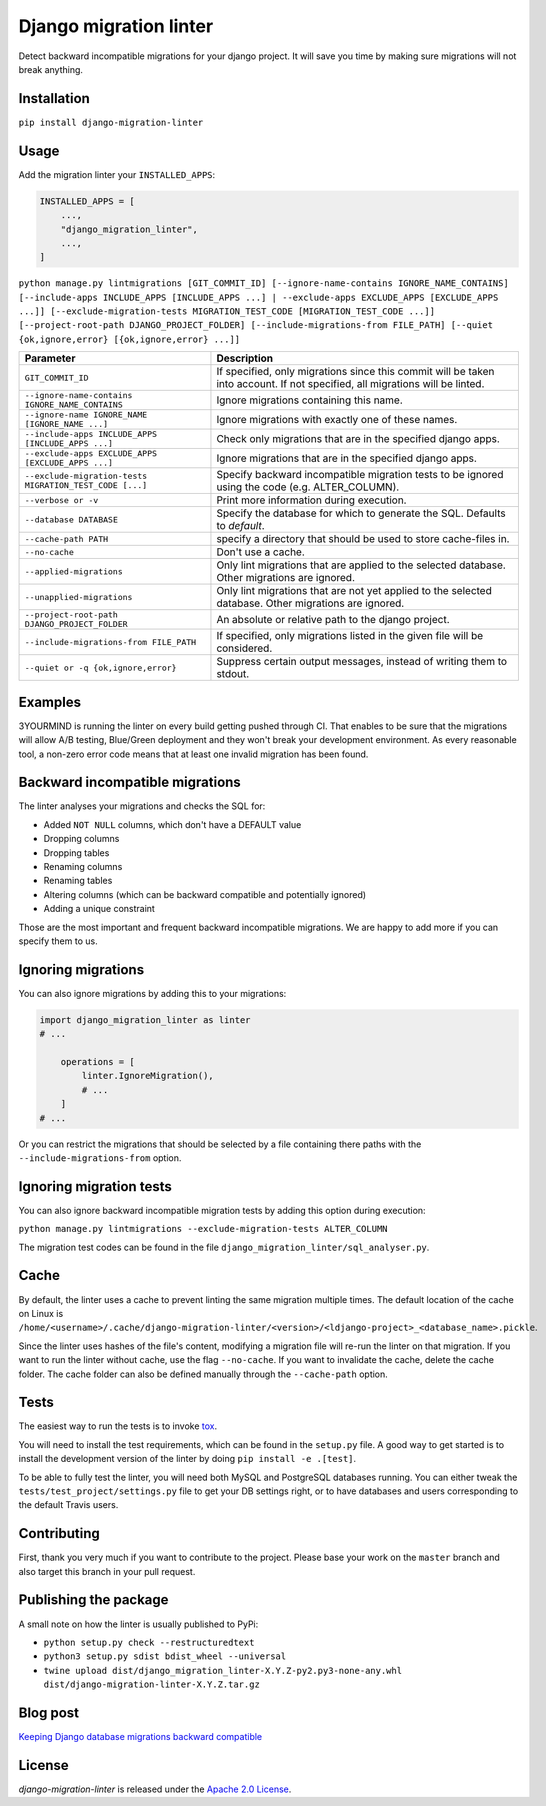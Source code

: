 =======================
Django migration linter
=======================

Detect backward incompatible migrations for your django project. It will save you time by making sure migrations will not break anything.

.. image:: https://travis-ci.org/3YOURMIND/django-migration-linter.svg?branch=master
    :target: https://travis-ci.org/3YOURMIND/django-migration-linter

.. image:: https://img.shields.io/pypi/v/django-migration-linter.svg
    :target: https://pypi.python.org/pypi/django-migration-linter/

.. image:: https://img.shields.io/github/license/3yourmind/django-migration-linter.svg
    :target: ./LICENSE

.. image:: https://img.shields.io/badge/PR-welcome-green.svg
    :target: https://github.com/3YOURMIND/django-migration-linter/pulls

.. image:: https://img.shields.io/badge/3YOURMIND-Hiring-brightgreen.svg
    :target: https://www.3yourmind.com/career

.. image:: https://img.shields.io/github/stars/3YOURMIND/django-migration-linter.svg?style=social&label=Stars
    :target: https://github.com/3YOURMIND/django-migration-linter/stargazers

Installation
------------

``pip install django-migration-linter``


Usage
-----


Add the migration linter your ``INSTALLED_APPS``:

.. code-block::

    INSTALLED_APPS = [
        ...,
        "django_migration_linter",
        ...,
    ]


``python manage.py lintmigrations [GIT_COMMIT_ID] [--ignore-name-contains IGNORE_NAME_CONTAINS] [--include-apps INCLUDE_APPS [INCLUDE_APPS ...] | --exclude-apps EXCLUDE_APPS [EXCLUDE_APPS ...]] [--exclude-migration-tests MIGRATION_TEST_CODE [MIGRATION_TEST_CODE ...]] [--project-root-path DJANGO_PROJECT_FOLDER] [--include-migrations-from FILE_PATH] [--quiet {ok,ignore,error} [{ok,ignore,error} ...]]``

================================================================ ===========================================================================================================================
                   Parameter                                                                            Description
================================================================ ===========================================================================================================================
``GIT_COMMIT_ID``                                                If specified, only migrations since this commit will be taken into account. If not specified, all migrations will be linted.
``--ignore-name-contains IGNORE_NAME_CONTAINS``                  Ignore migrations containing this name.
``--ignore-name IGNORE_NAME [IGNORE_NAME ...]``                  Ignore migrations with exactly one of these names.
``--include-apps INCLUDE_APPS [INCLUDE_APPS ...]``               Check only migrations that are in the specified django apps.
``--exclude-apps EXCLUDE_APPS [EXCLUDE_APPS ...]``               Ignore migrations that are in the specified django apps.
``--exclude-migration-tests MIGRATION_TEST_CODE [...]``          Specify backward incompatible migration tests to be ignored using the code (e.g. ALTER_COLUMN).
``--verbose or -v``                                              Print more information during execution.
``--database DATABASE``                                          Specify the database for which to generate the SQL. Defaults to *default*.
``--cache-path PATH``                                            specify a directory that should be used to store cache-files in.
``--no-cache``                                                   Don't use a cache.
``--applied-migrations``                                         Only lint migrations that are applied to the selected database. Other migrations are ignored.
``--unapplied-migrations``                                       Only lint migrations that are not yet applied to the selected database. Other migrations are ignored.
``--project-root-path DJANGO_PROJECT_FOLDER``                    An absolute or relative path to the django project.
``--include-migrations-from FILE_PATH``                          If specified, only migrations listed in the given file will be considered.
``--quiet or -q {ok,ignore,error}``                              Suppress certain output messages, instead of writing them to stdout.
================================================================ ===========================================================================================================================

Examples
--------

3YOURMIND is running the linter on every build getting pushed through CI.
That enables to be sure that the migrations will allow A/B testing, Blue/Green deployment and they won't break your development environment.
As every reasonable tool, a non-zero error code means that at least one invalid migration has been found.

Backward incompatible migrations
--------------------------------

The linter analyses your migrations and checks the SQL for:

- Added ``NOT NULL`` columns, which don't have a DEFAULT value
- Dropping columns
- Dropping tables
- Renaming columns
- Renaming tables
- Altering columns (which can be backward compatible and potentially ignored)
- Adding a unique constraint

Those are the most important and frequent backward incompatible migrations.
We are happy to add more if you can specify them to us.

Ignoring migrations
-------------------

You can also ignore migrations by adding this to your migrations:

.. code-block::

    import django_migration_linter as linter
    # ...

        operations = [
            linter.IgnoreMigration(),
            # ...
        ]
    # ...

Or you can restrict the migrations that should be selected by a file containing there paths with the ``--include-migrations-from`` option.

Ignoring migration tests
------------------------

You can also ignore backward incompatible migration tests by adding this option during execution:

``python manage.py lintmigrations --exclude-migration-tests ALTER_COLUMN``

The migration test codes can be found in the file ``django_migration_linter/sql_analyser.py``.

Cache
-----
By default, the linter uses a cache to prevent linting the same migration multiple times.
The default location of the cache on Linux is
``/home/<username>/.cache/django-migration-linter/<version>/<ldjango-project>_<database_name>.pickle``.

Since the linter uses hashes of the file's content, modifying a migration file will re-run the linter on that migration.
If you want to run the linter without cache, use the flag ``--no-cache``.
If you want to invalidate the cache, delete the cache folder.
The cache folder can also be defined manually through the ``--cache-path`` option.

Tests
-----

The easiest way to run the tests is to invoke `tox`_.

You will need to install the test requirements, which can be found in the ``setup.py`` file.
A good way to get started is to install the development version of the linter by doing ``pip install -e .[test]``.

To be able to fully test the linter, you will need both MySQL and PostgreSQL databases running.
You can either tweak the ``tests/test_project/settings.py`` file to get your DB settings right, or to have databases and users corresponding to the default Travis users.

Contributing
------------

First, thank you very much if you want to contribute to the project.
Please base your work on the ``master`` branch and also target this branch in your pull request.

Publishing the package
----------------------

A small note on how the linter is usually published to PyPi:

- ``python setup.py check --restructuredtext``
- ``python3 setup.py sdist bdist_wheel --universal``
- ``twine upload dist/django_migration_linter-X.Y.Z-py2.py3-none-any.whl dist/django-migration-linter-X.Y.Z.tar.gz``

Blog post
---------

`Keeping Django database migrations backward compatible`_

License
-------

*django-migration-linter* is released under the `Apache 2.0 License`_.


.. _`tox`: https://pypi.python.org/pypi/tox
.. _`Keeping Django database migrations backward compatible`: https://medium.com/3yourmind/keeping-django-database-migrations-backward-compatible-727820260dbb
.. _`Apache 2.0 License`: https://github.com/3YOURMIND/django-migration-linter/blob/master/LICENSE
